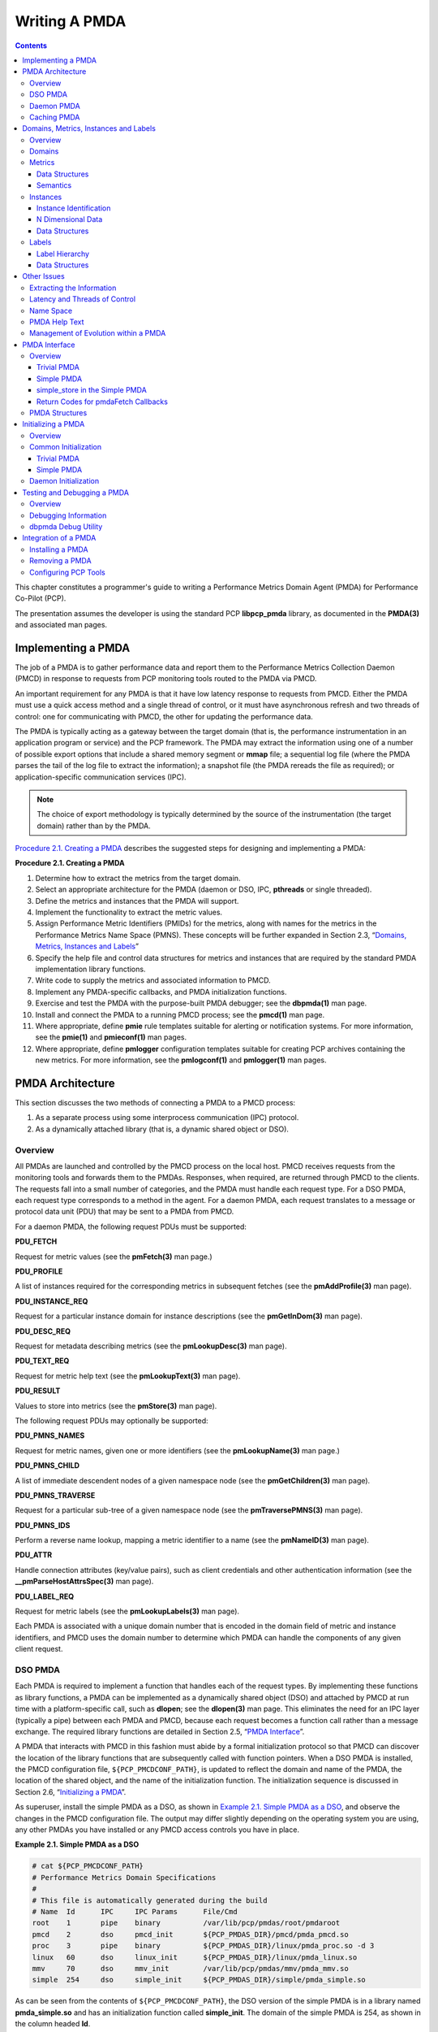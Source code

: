 .. _WritingPMDA:

Writing A PMDA
################

.. contents::

This chapter constitutes a programmer's guide to writing a Performance Metrics Domain Agent (PMDA) for Performance Co-Pilot (PCP).

The presentation assumes the developer is using the standard PCP **libpcp_pmda** library, as documented in the **PMDA(3)** and associated man pages.

Implementing a PMDA
*********************
The job of a PMDA is to gather performance data and report them to the Performance Metrics Collection Daemon (PMCD) in response to requests from PCP monitoring 
tools routed to the PMDA via PMCD.

An important requirement for any PMDA is that it have low latency response to requests from PMCD. Either the PMDA must use a quick access method and a single 
thread of control, or it must have asynchronous refresh and two threads of control: one for communicating with PMCD, the other for updating the performance data.

The PMDA is typically acting as a gateway between the target domain (that is, the performance instrumentation in an application program or service) and the PCP 
framework. The PMDA may extract the information using one of a number of possible export options that include a shared memory segment or **mmap** file; a sequential 
log file (where the PMDA parses the tail of the log file to extract the information); a snapshot file (the PMDA rereads the file as required); or application-specific 
communication services (IPC).

.. note:: The choice of export methodology is typically determined by the source of the instrumentation (the target domain) rather than by the PMDA.

`Procedure 2.1. Creating a PMDA`_ describes the suggested steps for designing and implementing a PMDA:

.. _Procedure 2.1. Creating a PMDA:

**Procedure 2.1. Creating a PMDA**

1. Determine how to extract the metrics from the target domain.

2. Select an appropriate architecture for the PMDA (daemon or DSO, IPC, **pthreads** or single threaded).

3. Define the metrics and instances that the PMDA will support.

4. Implement the functionality to extract the metric values.

5. Assign Performance Metric Identifiers (PMIDs) for the metrics, along with names for the metrics in the Performance Metrics Name Space (PMNS). These concepts 
   will be further expanded in Section 2.3, “`Domains, Metrics, Instances and Labels`_”

6. Specify the help file and control data structures for metrics and instances that are required by the standard PMDA implementation library functions.

7. Write code to supply the metrics and associated information to PMCD.

8. Implement any PMDA-specific callbacks, and PMDA initialization functions.

9. Exercise and test the PMDA with the purpose-built PMDA debugger; see the **dbpmda(1)** man page.

10. Install and connect the PMDA to a running PMCD process; see the **pmcd(1)** man page.

11. Where appropriate, define **pmie** rule templates suitable for alerting or notification systems. For more information, see the **pmie(1)** and **pmieconf(1)** man pages.

12. Where appropriate, define **pmlogger** configuration templates suitable for creating PCP archives containing the new metrics. For more information, see the 
    **pmlogconf(1)** and **pmlogger(1)** man pages.

⁠PMDA Architecture
******************

This section discusses the two methods of connecting a PMDA to a PMCD process:

1. As a separate process using some interprocess communication (IPC) protocol.

2. As a dynamically attached library (that is, a dynamic shared object or DSO).

Overview
==========

All PMDAs are launched and controlled by the PMCD process on the local host. PMCD receives requests from the monitoring tools and forwards them to the PMDAs. 
Responses, when required, are returned through PMCD to the clients. The requests fall into a small number of categories, and the PMDA must handle each request type. 
For a DSO PMDA, each request type corresponds to a method in the agent. For a daemon PMDA, each request translates to a message or protocol data unit (PDU) that 
may be sent to a PMDA from PMCD.

For a daemon PMDA, the following request PDUs must be supported:

**PDU_FETCH**

Request for metric values (see the **pmFetch(3)** man page.)

**PDU_PROFILE**

A list of instances required for the corresponding metrics in subsequent fetches (see the **pmAddProfile(3)** man page).

**PDU_INSTANCE_REQ**

Request for a particular instance domain for instance descriptions (see the **pmGetInDom(3)** man page).

**PDU_DESC_REQ**

Request for metadata describing metrics (see the **pmLookupDesc(3)** man page).

**PDU_TEXT_REQ**

Request for metric help text (see the **pmLookupText(3)** man page).

**PDU_RESULT**

Values to store into metrics (see the **pmStore(3)** man page).

The following request PDUs may optionally be supported:

**PDU_PMNS_NAMES**

Request for metric names, given one or more identifiers (see the **pmLookupName(3)** man page.)

**PDU_PMNS_CHILD**

A list of immediate descendent nodes of a given namespace node (see the **pmGetChildren(3)** man page).

**PDU_PMNS_TRAVERSE**

Request for a particular sub-tree of a given namespace node (see the **pmTraversePMNS(3)** man page).

**PDU_PMNS_IDS**

Perform a reverse name lookup, mapping a metric identifier to a name (see the **pmNameID(3)** man page).

**PDU_ATTR**

Handle connection attributes (key/value pairs), such as client credentials and other authentication information (see the **__pmParseHostAttrsSpec(3)** man page).

**PDU_LABEL_REQ**

Request for metric labels (see the **pmLookupLabels(3)** man page).

Each PMDA is associated with a unique domain number that is encoded in the domain field of metric and instance identifiers, and PMCD uses the domain number to 
determine which PMDA can handle the components of any given client request.

DSO PMDA
==========

Each PMDA is required to implement a function that handles each of the request types. By implementing these functions as library functions, a PMDA can be 
implemented as a dynamically shared object (DSO) and attached by PMCD at run time with a platform-specific call, such as **dlopen**; see the **dlopen(3)** 
man page. This eliminates the need for an IPC layer (typically a pipe) between each PMDA and PMCD, because each request becomes a function call rather than 
a message exchange. The required library functions are detailed in Section 2.5, “`PMDA Interface`_”.

A PMDA that interacts with PMCD in this fashion must abide by a formal initialization protocol so that PMCD can discover the location of the library functions 
that are subsequently called with function pointers. When a DSO PMDA is installed, the PMCD configuration file, ``${PCP_PMCDCONF_PATH}``, is updated to reflect the 
domain and name of the PMDA, the location of the shared object, and the name of the initialization function. The initialization sequence is discussed in 
Section 2.6, “`Initializing a PMDA`_”.

As superuser, install the simple PMDA as a DSO, as shown in `Example 2.1. Simple PMDA as a DSO`_, and observe the changes in the PMCD configuration file. The 
output may differ slightly depending on the operating system you are using, any other PMDAs you have installed or any PMCD access controls you have in place.

.. _Example 2.1. Simple PMDA as a DSO:

**Example 2.1. Simple PMDA as a DSO**

.. sourcecode:: none

 # cat ${PCP_PMCDCONF_PATH}
 # Performance Metrics Domain Specifications
 # 
 # This file is automatically generated during the build
 # Name  Id      IPC     IPC Params      File/Cmd
 root    1       pipe    binary          /var/lib/pcp/pmdas/root/pmdaroot
 pmcd    2       dso     pmcd_init       ${PCP_PMDAS_DIR}/pmcd/pmda_pmcd.so
 proc    3       pipe    binary          ${PCP_PMDAS_DIR}/linux/pmda_proc.so -d 3
 linux   60      dso     linux_init      ${PCP_PMDAS_DIR}/linux/pmda_linux.so
 mmv     70      dso     mmv_init        /var/lib/pcp/pmdas/mmv/pmda_mmv.so
 simple  254     dso     simple_init     ${PCP_PMDAS_DIR}/simple/pmda_simple.so
 
As can be seen from the contents of ``${PCP_PMCDCONF_PATH}``, the DSO version of the simple PMDA is in a library named **pmda_simple.so** and has an initialization 
function called **simple_init**. The domain of the simple PMDA is 254, as shown in the column headed **Id**.

.. note:: 
   For some platforms the DSO file name will not be **pmda_simple.so**. On macOS it is **pmda_simple.dylib** and on Windows it is **pmda_simple.dll**.
   
Daemon PMDA
============

A DSO PMDA provides the most efficient communication between the PMDA and PMCD. This approach has some disadvantages resulting from the DSO PMDA being the same 
process as PMCD:

* An error or bug that causes a DSO PMDA to exit also causes PMCD to exit, which affects all connected client tools.

* There is only one thread of control in PMCD; as a result, a computationally expensive PMDA, or worse, a PMDA that blocks for I/O, adversely affects the performance of PMCD.

* PMCD runs as the "pcp" user; so all DSO PMDAs must also run as this user.

* A memory leak in a DSO PMDA also causes a memory leak for PMCD.

Consequently, many PMDAs are implemented as a daemon process.

The **libpcp_pmda** library is designed to allow simple implementation of a PMDA that runs as a separate process. The library functions provide a message passing 
layer acting as a generic wrapper that accepts PDUs, makes library calls using the standard DSO PMDA interface, and sends PDUs. Therefore, you can implement a PMDA 
as a DSO and then install it as either a daemon or a DSO, depending on the presence or absence of the generic wrapper.

The PMCD process launches a daemon PMDA with **fork** and **execv** (or **CreateProcess** on Windows). You can easily connect a pipe to the PMDA using standard 
input and output. The PMCD process may also connect to a daemon PMDA using IPv4 or IPv6 TCP/IP, or UNIX domain sockets if the platform supports that; see the 
**tcp(7), ip(7), ipv6(7)** or **unix(7)** man pages.

As superuser, install the simple PMDA as a daemon process as shown in `Example 2.2. Simple PMDA as a Daemon`_. Again, the output may differ due to operating 
system differences, other PMDAs already installed, or access control sections in the PMCD configuration file.

.. _Example 2.2. Simple PMDA as a Daemon:

**Example 2.2. Simple PMDA as a Daemon**

The specification for the simple PMDA now states the connection type of **pipe** to PMCD and the executable image for the PMDA is ``${PCP_PMDAS_DIR}/simple/pmdasimple``, 
using domain number 253.

.. sourcecode:: none

 # cd ${PCP_PMDAS_DIR}/simple
 # ./Install
 ... 
 Install simple as a daemon or dso agent? [daemon] daemon 
 PMCD should communicate with the daemon via pipe or socket? [pipe] pipe
 ...
 # cat ${PCP_PMCDCONF_PATH}
 # Performance Metrics Domain Specifications
 # 
 # This file is automatically generated during the build
 # Name  Id      IPC     IPC Params      File/Cmd
 root    1       pipe    binary          /var/lib/pcp/pmdas/root/pmdaroot
 pmcd    2       dso     pmcd_init       ${PCP_PMDAS_DIR}/pmcd/pmda_pmcd.so
 proc    3       pipe    binary          ${PCP_PMDAS_DIR}/linux/pmda_proc.so -d 3
 linux   60      dso     linux_init      ${PCP_PMDAS_DIR}/linux/pmda_linux.so
 mmv     70      dso     mmv_init        /var/lib/pcp/pmdas/mmv/pmda_mmv.so
 simple  253     pipe    binary          ${PCP_PMDAS_DIR}/simple/pmdasimple -d 253

Caching PMDA
=============

When either the cost or latency associated with collecting performance metrics is high, the PMDA implementer may choose to trade off the currency of the 
performance data to reduce the PMDA resource demands or the fetch latency time.

One scheme for doing this is called a caching PMDA, which periodically instantiates values for the performance metrics and responds to each request from PMCD 
with the most recently instantiated (or cached) values, as opposed to instantiating current values on demand when the PMCD asks for them.

The Cisco PMDA is an example of a caching PMDA. For additional information, see the contents of the ``${PCP_PMDAS_DIR}/cisco`` directory and the **pmdacisco(1)** 
man page.

Domains, Metrics, Instances and Labels
****************************************

This section defines metrics and instances, discusses how they should be designed for a particular target domain, and shows how to implement support for them.

The examples in this section are drawn from the trivial and simple PMDAs. Refer to the ``${PCP_PMDAS_DIR}/trivial`` and ``${PCP_PMDAS_DIR}/simple`` directories, 
respectively, where both binaries and source code are available.

Overview
==========

*Domains* are autonomous performance areas, such as the operating system or a layered service or a particular application. *Metrics* are raw performance data for 
a domain, and typically quantify activity levels, resource utilization or quality of service. *Instances* are sets of related metrics, as for multiple processors, 
or multiple service classes, or multiple transaction types.

PCP employs the following simple and uniform data model to accommodate the demands of performance metrics drawn from multiple domains:

* Each metric has an identifier that is unique across all metrics for all PMDAs on a particular host.

* Externally, metrics are assigned names for user convenience--typically there is a 1:1 relationship between a metric name and a metric identifier.

* The PMDA implementation determines if a particular metric has a singular value or a set of (zero or more) values. For instance, the metric **hinv.ndisk** 
  counts the number of disks and has only one value on a host, whereas the metric **disk.dev.total** counts disk I/O operations and has one value for each disk 
  on the host.

* If a metric has a set of values, then members of the set are differentiated by instances. The set of instances associated with a metric is an *instance domain*. 
  For example, the set of metrics **disk.dev.total** is defined over an instance domain that has one member per disk spindle.

The selection of metrics and instances is an important design decision for a PMDA implementer. The metrics and instances for a target domain should have the following qualities:

* Obvious to a user

* Consistent across the domain

* Accurately representative of the operational and functional aspects of the domain

For each metric, you should also consider these questions:

* How useful is this value?

* What units give a good sense of scale?

* What name gives a good description of the metric's meaning?

* Can this metric be combined with another to convey the same useful information?

As with all programming tasks, expect to refine the choice of metrics and instances several times during the development of the PMDA.

Domains
========

Each PMDA must be uniquely identified by PMCD so that requests from clients can be efficiently routed to the appropriate PMDA. The unique identifier, the PMDA's 
domain, is encoded within the metrics and instance domain identifiers so that they are associated with the correct PMDA, and so that they are unique, regardless 
of the number of PMDAs that are connected to the PMCD process.

The default domain number for each PMDA is defined in ``${PCP_VAR_DIR}/pmns/stdpmid``. This file is a simple table of PMDA names and their corresponding domain 
number. However, a PMDA does not have to use this domain number--the file is only a guide to help avoid domain number clashes when PMDAs are installed and 
activated.

The domain number a PMDA uses is passed to the PMDA by PMCD when the PMDA is launched. Therefore, any data structures that require the PMDA's domain number must 
be set up when the PMDA is initialized, rather than declared statically. The protocol for PMDA initialization provides a standard way for a PMDA to implement 
this run-time initialization.

.. note::
   Although uniqueness of the domain number in the ``${PCP_PMCDCONF_PATH}`` control file used by PMCD is all that is required for successful starting of PMCD and 
   the associated PMDAs, the developer of a new PMDA is encouraged to add the default domain number for each new PMDA to the ``${PCP_VAR_DIR}/pmns/stdpmid.local`` 
   file and then to run the **Make.stdpmid** script in ``${PCP_VAR_DIR}/pmns`` to recreate ``${PCP_VAR_DIR}/pmns/stdpmid``; this file acts as a repository for 
   documenting the known default domain numbers.
   
Metrics
========

A PMDA provides support for a collection of metrics. In addition to the obvious performance metrics, and the measures of time, activity and resource utilization, 
the metrics should also describe how the target domain has been configured, as this can greatly affect the correct interpretation of the observed performance. For 
example, metrics that describe network transfer rates should also describe the number and type of network interfaces connected to the host (**hinv.ninterface**, 
**network.interface.speed, network.interface.duplex**, and so on)

In addition, the metrics should describe how the PMDA has been configured. For example, if the PMDA was periodically probing a system to measure quality of 
service, there should be metrics for the delay between probes, the number of probes attempted, plus probe success and failure counters. It may also be appropriate 
to allow values to be stored (see the **pmstore(1)** man page) into the delay metric, so that the delay used by the PMDA can be altered dynamically.

Data Structures
----------------

Each metric must be described in a **pmDesc** structure; see the **pmLookupDesc(3)** man page:

.. sourcecode:: none

 typedef struct { 
     pmID        pmid;           /* unique identifier */ 
     int         type;           /* base data type */ 
     pmInDom     indom;          /* instance domain */ 
     int         sem;            /* semantics of value */ 
     pmUnits     units;          /* dimension and units */ 
 } pmDesc;

This structure contains the following fields:

**pmid**

A unique identifier, Performance Metric Identifier (PMID), that differentiates this metric from other metrics across the union of all PMDAs

**type**

A data type indicator showing whether the format is an integer (32 or 64 bit, signed or unsigned); float; double; string; or arbitrary aggregate of binary data

**indom**

An instance domain identifier that links this metric to an instance domain

**sem**

An encoding of the value's semantics (counter, instantaneous, or discrete)

**units**

A description of the value's units based on dimension and scale in the three orthogonal dimensions of space, time, and count (or events)

.. note::
   This information can be observed for metrics from any active PMDA using **pminfo** command line options, for example:

   .. sourcecode:: none

     $ pminfo -d -m network.interface.out.drops

     network.interface.out.drops PMID: 60.3.11
         Data Type: 64-bit unsigned int  InDom: 60.3 0xf000003
         Semantics: counter  Units: count
         
Symbolic constants of the form **PM_TYPE\*, PM_SEM_\*, PM_SPACE_\*, PM_TIME_\***, and **PM_COUNT_\*** are defined in the **<pcp/pmapi.h>** header file. 
You may use them to initialize the elements of a **pmDesc** structure. The **pmID** type is an unsigned integer that can be safely cast to a **__pmID_int** 
structure, which contains fields defining the metric's (PMDA's) domain, cluster, and item number as shown in `Example 2.3. __pmID_int Structure`_:

.. _Example 2.3. __pmID_int Structure:

**Example 2.3. __pmID_int Structure**

.. sourcecode:: none

 typedef struct { 
         int             flag:1;
         unsigned int    domain:9;
         unsigned int    cluster:12;
         unsigned int    item:10;
 } __pmID_int;
 
For additional information, see the **<pcp/libpcp.h>** file.

The **flag** field should be ignored. The **domain** number should be set at run time when the PMDA is initialized. The **PMDA_PMID** macro defined in 
**<pcp/pmapi.h>** can be used to set the **cluster** and **item** fields at compile time, as these should always be known and fixed for a particular metric.

.. note::
   The three components of the PMID should correspond exactly to the three-part definition of the PMID for the corresponding metric in the PMNS described in Section 2.4.3, “`Name Space`_”.

A table of **pmdaMetric** structures should be defined within the PMDA, with one structure per metric as shown in `Example 2.4. pmdaMetric Structure`_.

.. _Example 2.4. pmdaMetric Structure:

**Example 2.4. pmdaMetric Structure**

.. sourcecode:: none

 typedef struct { 
     void        *m_user;        /* for users external use */ 
     pmDesc      m_desc;         /* metric description */ 
 } pmdaMetric;
 
This structure contains a **pmDesc** structure and a handle that allows PMDA-specific structures to be associated with each metric. For example, **m_user** 
could be a pointer to a global variable containing the metric value, or a pointer to a function that may be called to instantiate the metric's value.

The trivial PMDA, shown in `Example 2.5. Trivial PMDA`_, has only a singular metric (that is, no instance domain):

.. _Example 2.5. Trivial PMDA:

**Example 2.5. Trivial PMDA**

.. sourcecode:: none

 static pmdaMetric metrictab[] = {
 /* time */
  { NULL,
    { PMDA_PMID(0, 1), PM_TYPE_U32, PM_INDOM_NULL, PM_SEM_INSTANT,
      PMDA_PMUNITS(0, 1, 0, 0, PM_TIME_SEC, 0) }, },
 };
 
This single metric (**trivial.time**) has the following:

* A PMID with a cluster of 0 and an item of 1. Note that this is not yet a complete PMID, the domain number which identifies the PMDA will be combined with it at runtime.

* An unsigned 32-bit integer (**PM_TYPE_U32**)

* A singular value and hence no instance domain (**PM_INDOM_NULL**)

* An instantaneous semantic value (**PM_SEM_INSTANT**)

* Dimension “time” and the units “seconds”

Semantics
-----------

The metric's semantics describe how PCP tools should interpret the metric's value. The following are the possible semantic types:

* Counter (**PM_SEM_COUNTER**)

* Instantaneous value (**PM_SEM_INSTANT**)

* Discrete value (**PM_SEM_DISCRETE**)

A counter should be a value that monotonically increases (or monotonically decreases, which is less likely) with respect to time, so that the rate of change 
should be used in preference to the actual value. Rate conversion is not appropriate for metrics with instantaneous values, as the value is a snapshot and there 
is no basis for assuming any values that might have been observed between snapshots. Discrete is similar to instantaneous; however, once observed it is presumed 
the value will persist for an extended period (for example, system configuration, static tuning parameters and most metrics with non-numeric values).

For a given time interval covering six consecutive timestamps, each spanning two units of time, the metric values in `Example 2.6. Effect of Semantics on a Metric`_ 
are exported from a PMDA (“N/A” implies no value is available):

.. _Example 2.6. Effect of Semantics on a Metric:

**Example 2.6. Effect of Semantics on a Metric**

.. sourcecode:: none

 Timestamps:         1   3   5   7   9  11 
 Value:             10  30  60  80  90 N/A
 
The default display of the values would be as follows:

.. sourcecode:: none

 Timestamps:         1   3   5   7   9  11 
 Semantics: 
 Counter           N/A  10  15  10   5 N/A 
 Instantaneous      10  30  60  80  90 N/A 
 Discrete           10  30  60  80  90  90
 
Note that these interpretations of metric semantics are performed by the monitor tool, automatically, before displaying a value and they are not transformations 
that the PMDA performs.

Instances
==========

Singular metrics have only one value and no associated instance domain. Some metrics contain a set of values that share a common set of semantics for a specific 
instance, such as one value per processor, or one value per disk spindle, and so on.

.. note::
   The PMDA implementation is solely responsible for choosing the instance identifiers that differentiate instances within the instance domain. The PMDA is also 
   responsible for ensuring the uniqueness of instance identifiers in any instance domain, as described in Section 2.3.4.1, “`Instance Identification`_”.
   
Instance Identification
------------------------

Consistent interpretation of instances and instance domains require a few simple rules to be followed by PMDA authors. The PMDA library provides a series of 
**pmdaCache** routines to assist.

* Each internal instance identifier (numeric) must be a unique 31-bit number.

* The external instance name (string) must be unique.

* When the instance name contains a space, the name to the left of the first space (the short name) must also be unique.

* Where an external instance name corresponds to some object or entity, there is an expectation that the association between the name and the object is fixed.

* It is preferable, although not mandatory, for the association between and external instance name (string) and internal instance identifier (numeric) to be persistent.

N Dimensional Data
--------------------

Where the performance data can be represented as scalar values (singular metrics) or one-dimensional arrays or lists (metrics with an instance domain), the PCP 
framework is more than adequate. In the case of metrics with an instance domain, each array or list element is associated with an instance from the instance 
domain.

To represent two or more dimensional arrays, the coordinates must be one of the following:

* Mapped onto one dimensional coordinates.
* Enumerated into the Performance Metrics Name Space (PMNS).

For example, this 2 x 3 array of values called M can be represented as instances 1,..., 6 for a metric M:

.. sourcecode:: none

  M[1]   M[2]   M[3] 
  M[4]   M[5]   M[6]

Or they can be represented as instances 1, 2, 3 for metric M1 and instances 1, 2, 3 for metric M2:

.. sourcecode:: none

  M1[1]  M1[2]  M1[3] 
  M2[1]  M2[2]  M2[3]

The PMDA implementer must decide and consistently export this encoding from the N-dimensional instrumentation to the 1-dimensional data model of the PCP. The use 
of metric label metadata - arbitrary key/value pairs - allows the implementer to capture the higher dimensions of the performance data.

In certain special cases (for example, such as for a histogram), it may be appropriate to export an array of values as raw binary data (the type encoding in the 
descriptor is **PM_TYPE_AGGREGATE**). However, this requires the development of special PMAPI client tools, because the standard PCP tools have no knowledge of 
the structure and interpretation of the binary data. The usual issues of platform-dependence must also be kept in mind for this case - endianness, word-size, 
alignment and so on - the (possibly remote) special PMAPI client tools may need this information in order to decode the data successfully.

Data Structures
-----------------

If the PMDA is required to support instance domains, then for each instance domain the unique internal instance identifier and external instance identifier should 
be defined using a **pmdaInstid** structure as shown in `Example 2.7. pmdaInstid Structure`_:

.. _Example 2.7.  pmdaInstid Structure:

**Example 2.7.  pmdaInstid Structure**

.. sourcecode:: none

 typedef struct { 
     int         i_inst;         /* internal instance identifier */ 
     char        *i_name;        /* external instance identifier */ 
 } pmdaInstid;

The **i_inst** instance identifier must be a unique integer within a particular instance domain.

The complete instance domain description is specified in a **pmdaIndom** structure as shown in `Example 2.8. pmdaIndom Structure`_:

.. _Example 2.8.  pmdaIndom Structure:

**Example 2.8.  pmdaIndom Structure**

.. sourcecode:: none

 typedef struct { 
     pmInDom     it_indom;       /* indom, filled in */ 
     int         it_numinst;     /* number of instances */ 
     pmdaInstid  *it_set;        /* instance identifiers */ 
 } pmdaIndom;
 
The **it_indom** element contains a **pmInDom** that must be unique across every PMDA. The other fields of the **pmdaIndom** structure are the number of instances 
in the instance domain and a pointer to an array of instance descriptions.

`Example 2.9. __pmInDom_int Structure`_ shows that the **pmInDom** can be safely cast to **__pmInDom_int**, which specifies the PMDA's domain and the instance 
number within the PMDA:

.. _Example 2.9. __pmInDom_int Structure:

**Example 2.9. __pmInDom_int Structure**

.. sourcecode:: none

 typedef struct { 
         int             flag:1;
         unsigned int    domain:9;   /* the administrative PMD */ 
         unsigned int    serial:22;  /* unique within PMD */         
 } __pmInDom_int;
 
As with metrics, the PMDA domain number is not necessarily known until run time; so the **domain** field must be set up when the PMDA is initialized.

For information about how an instance domain may also be associated with more than one metric, see the **pmdaInit(3)** man page.

The simple PMDA, shown in `Example 2.10. Simple PMDA`_, has five metrics and two instance domains of three instances.

.. _Example 2.10. Simple PMDA:

**Example 2.10. Simple PMDA**

.. sourcecode:: none

 /* 
  * list of instances 
  */ 
 static pmdaInstid color[] = {
     { 0, “red” }, { 1, “green” }, { 2, “blue” }
 };
 static pmdaInstid       *timenow = NULL;
 static unsigned int     timesize = 0;
 /*
  * list of instance domains
  */
 static pmdaIndom indomtab[] = {
 #define COLOR_INDOM     0
     { COLOR_INDOM, 3, color },
 #define NOW_INDOM       1
    { NOW_INDOM, 0, NULL },
 };
 /*
  * all metrics supported in this PMDA - one table entry for each
  */
 static pmdaMetric metrictab[] = {
 /* numfetch */
     { NULL,
       { PMDA_PMID(0, 0), PM_TYPE_U32, PM_INDOM_NULL, PM_SEM_INSTANT,
        PMDA_PMUNITS(0, 0, 0, 0, 0, 0) }, },
 /* color */
     { NULL,
       { PMDA_PMID(0, 1), PM_TYPE_32, COLOR_INDOM, PM_SEM_INSTANT,
         PMDA_PMUNITS(0, 0, 0, 0, 0, 0) }, },
 /* time.user */
     { NULL,
       { PMDA_PMID(1, 2), PM_TYPE_DOUBLE, PM_INDOM_NULL, PM_SEM_COUNTER,
         PMDA_PMUNITS(0, 1, 0, 0, PM_TIME_SEC, 0) }, },
 /* time.sys */
     { NULL,
       { PMDA_PMID(1,3), PM_TYPE_DOUBLE, PM_INDOM_NULL, PM_SEM_COUNTER,
         PMDA_PMUNITS(0, 1, 0, 0, PM_TIME_SEC, 0) }, },
 /* now */
     { NULL,
       { PMDA_PMID(2,4), PM_TYPE_U32, NOW_INDOM, PM_SEM_INSTANT,
         PMDA_PMUNITS(0, 0, 0, 0, 0, 0) }, },
 };

The metric **simple.color** is associated, via **COLOR_INDOM**, with the first instance domain listed in **indomtab**. PMDA initialization assigns the correct 
domain portion of the instance domain identifier in **indomtab[0].it_indom** and **metrictab[1].m_desc.indom**. This instance domain has three instances: red, green, 
and blue.

The metric **simple.now** is associated, via **NOW_INDOM**, with the second instance domain listed in **indomtab**. PMDA initialization assigns the correct domain 
portion of the instance domain identifier in **indomtab[1].it_indom** and **metrictab[4].m_desc.indom**. This instance domain is dynamic and initially has no 
instances.

All other metrics are singular, as specified by **PM_INDOM_NULL**.

In some cases an instance domain may vary dynamically after PMDA initialization (for example, **simple.now**), and this requires some refinement of the default 
functions and data structures of the **libpcp_pmda** library. Briefly, this involves providing new functions that act as wrappers for **pmdaInstance** and **pmdaFetch** 
while understanding the dynamics of the instance domain, and then overriding the instance and fetch methods in the **pmdaInterface** structure during PMDA 
initialization.

For the simple PMDA, the wrapper functions are **simple_fetch** and **simple_instance**, and defaults are over-ridden by the following assignments in the 
**simple_init** function:

.. sourcecode:: none

 dp->version.any.fetch = simple_fetch;
 dp->version.any.instance = simple_instance;
 
Labels
=======

Metrics and instances can be further described through the use of metadata labels, which are arbitrary name:value pairs associated with individual metrics and 
instances. There are several applications of this concept, but one of the most important is the ability to differentiate the components of a multi-dimensional 
instance name, such as the case of the **mem.zoneinfo.numa_hit** metric which has one value per memory zone, per NUMA node.

Consider `Example 2.11. Multi-dimensional Instance Domain Labels`_:

.. _Example 2.11. Multi-dimensional Instance Domain Labels:

**Example 2.11. Multi-dimensional Instance Domain Labels**

.. sourcecode:: none
 
  $ pminfo -l mem.zoneinfo.numa_hit
 
  mem.zoneinfo.numa_hit
     inst [0 or "DMA::node0"] labels {"device_type":["numa_node","memory"],"indom_name":"per zone per numa_node","numa_node":0,"zone":"DMA"}
     inst [1 or "Normal::node0"] labels {"device_type":["numa_node","memory"],"indom_name":"per zone per numa_node","numa_node":0,"zone":"Normal"}
     inst [2 or "DMA::node1"] labels {"device_type":["numa_node","memory"],"indom_name":"per zone per numa_node","numa_node":1,"zone":"DMA"}
     inst [3 or "Normal::node1"] labels {"device_type":["numa_node","memory"],"indom_name":"per zone per numa_node","numa_node":1,"zone":"Normal"}

.. note::
   The metric labels used here individually describe the memory zone and NUMA node associated with each instance.

The PMDA implementation is only partially responsible for choosing the label identifiers that differentiate components of metrics and instances within an instance 
domain. Label sets for a singleton metric or individual instance of a set-valued metric are formed from a label hierarchy, which includes global labels applied to 
all metrics and instances from one PMAPI context.

Labels are stored and communicated within PCP using JSONB format. This format is a restricted form of JSON suitable for indexing and other operations. In JSONB 
form, insignificant whitespace is discarded, and the order of label names is not preserved. Within the PMCS a lexicographically sorted key space is always 
maintained, however. Duplicate label names are not permitted. The label with highest precedence is the only one presented. If duplicate names are presented at 
the same hierarchy level, only one will be preserved (exactly which one wins is arbitrary, so do not rely on this).

Label Hierarchy
----------------

The set of labels associated with any singleton metric or instance is formed by merging the sets of labels at each level of a hierarchy. The lower levels of the 
hierarchy have highest precedence when merging overlapping (duplicate) label names:

* Global context labels (as reported by the **pmcd.labels** metric) are the lowest precedence. The PMDA implementor has no influence over labels at this level of 
  the hierarchy, and these labels are typically supplied by **pmcd** from **/etc/pcp/labels** files.

* Domain labels, for all metrics and instances of a PMDA, are the next highest precedence.

* Instance Domain labels, associated with an InDom, are the next highest precedence.

* Metric cluster labels, associated with a PMID cluster, are the next highest precedence.

* Metric item labels, associated with an individual PMID, are the next highest precedence.

* Instance labels, associated with a metric instance identifier, have the highest precedence.

Data Structures
-----------------

In any PMDA that supports labels at any level of the hierarchy, each individual label (one name:value pair) requires a **pmLabel** structure as shown in `Example 2.12. pmLabel Structure`_:

.. _Example 2.12. pmLabel Structure:

**Example 2.12. pmLabel Structure**

.. sourcecode:: none

 typedef struct { 
     uint     name : 16;      /* label name offset in JSONB string */
     uint     namelen : 8;    /* length of name excluding the null */
     uint     flags : 8;      /* information about this label */
     uint     value : 16;     /* offset of the label value */
     uint     valuelen : 16;  /* length of value in bytes */
 } pmLabel;

The **flags** field is a bitfield identifying the hierarchy level and whether this name:value pair is intrinsic (optional) or extrinsic (part of the mandatory, 
identifying metadata for the metric or instance). All other fields are offsets and lengths in the JSONB string from an associated **pmLabelSet** structure.

Zero or more labels are specified via a label set, in a **pmLabelSet** structure as shown in `Example 2.13. pmLabelSet Structure`_:

.. _Example 2.13. pmLabelSet Structure:

**Example 2.13. pmLabelSet Structure**

.. sourcecode:: none

 typedef struct { 
     uint     inst;          /* PM_IN_NULL or the instance ID */ 
     int      nlabels;       /* count of labels or error code */
     char     *json;         /* JSONB formatted labels string */
     uint     jsonlen : 16;  /* JSON string length byte count */
     uint     padding : 16;  /* zero, reserved for future use */
     pmLabel  *labels;       /* indexing into the JSON string */
 } pmLabelSet;
 
This provides information about the set of labels associated with an entity (context, domain, indom, metric cluster, item or instance). The entity will be from 
any one level of the label hierarchy. If at the lowest hierarchy level (which happens to be highest precedence - instances) then the **inst** field will contain 
an actual instance identifier instead of PM_IN_NULL.

For information about how a label can be associated with each level of the hierarchy, see the **pmdaLabel(3)** man page.

The simple PMDA, shown in `Example 2.14. Simple PMDA`_, associates labels at the domain, indom and instance levels of the hierarchy.

.. _Example 2.14. Simple PMDA:

**Example 2.14. Simple PMDA**

.. sourcecode:: none

 static int
 simple_label(int ident, int type, pmLabelSet **lpp, pmdaExt *pmda)
 {
     int         serial;
 
     switch (type) {
     case PM_LABEL_DOMAIN:
         pmdaAddLabels(lpp, "{"role":"testing"}");
         break;
     case PM_LABEL_INDOM:
         serial = pmInDom_serial((pmInDom)ident);
         if (serial == COLOR_INDOM) {
             pmdaAddLabels(lpp, "{"indom_name":"color"}");
             pmdaAddLabels(lpp, "{"model":"RGB"}");
         }
         if (serial == NOW_INDOM) {
             pmdaAddLabels(lpp, "{"indom_name":"time"}");
             pmdaAddLabels(lpp, "{"unitsystem":"SI"}");
         }
         break;
     case PM_LABEL_CLUSTER:
     case PM_LABEL_ITEM:
         /* no labels to add for these types, fall through */
     default:
         break;
     }
     return pmdaLabel(ident, type, lpp, pmda);
 }
 
 static int
 simple_labelCallBack(pmInDom indom, unsigned int inst, pmLabelSet **lp)
 {
     struct timeslice *tsp;
 
     if (pmInDom_serial(indom) != NOW_INDOM)
         return 0;
     if (pmdaCacheLookup(indom, inst, NULL, (void *)&tsp) != PMDA_CACHE_ACTIVE)
         return 0;
     /* SI units label, value: sec (seconds), min (minutes), hour (hours) */
     return pmdaAddLabels(lp, "{"units":"%s"}", tsp-<tm_name);
 }
 
The **simple_labelCallBack** function is called indirectly via **pmdaLabel** for each instance of the **NOW_INDOM**. PMDA initialization ensures these functions 
are registered with the global PMDA interface structure for use when handling label requests, by the following assignments in the **simple_init** function:

.. sourcecode:: none

 dp->version.seven.label = simple_label;
 pmdaSetLabelCallBack(dp, simple_labelCallBack);
 
Other Issues
*************

Other issues include extracting the information, latency and threads of control, Name Space, PMDA help text, and management of evolution within a PMDA.

Extracting the Information
============================

A suggested approach to writing a PMDA is to write a standalone program to extract the values from the target domain and then incorporate this program into the 
PMDA framework. This approach avoids concurrent debugging of two distinct problems:

1. Extraction of the data

2. Communication with PMCD

These are some possible ways of exporting the data from the target domain:

* Accumulate the performance data in a public shared memory segment.

* Write the performance data to the end of a log file.

* Periodically rewrite a file with the most recent values for the performance data.

* Implement a protocol that allows a third party to connect to the target application, send a request, and receive new performance data.

* If the data is in the operating system kernel, provide a kernel interface (preferred) to export the performance data.

Most of these approaches require some further data processing by the PMDA.

Latency and Threads of Control
===============================

The PCP protocols expect PMDAs to return the current values for performance metrics when requested, and with short delay (low latency). For some target domains, 
access to the underlying instrumentation may be costly or involve unpredictable delays (for example, if the real performance data is stored on some remote host or 
network device). In these cases, it may be necessary to separate probing for new performance data from servicing PMCD requests.

An architecture that has been used successfully for several PMDAs is to create one or more child processes to obtain information while the main process 
communicates with PMCD.

At the simplest deployment of this arrangement, the two processes may execute without synchronization. Threads have also been used as a more portable multithreading 
mechanism; see the **pthreads(7)** man page.

By contrast, a complex deployment would be one in which the refreshing of the metric values must be atomic, and this may require double buffering of the data 
structures. It also requires coordination between parent and child processes.

.. warning::
   Since certain data structures used by the PMDA library are not thread-aware, only one PMDA thread of control should call PMDA library functions - this would 
   typically be the thread servicing requests from PMCD.

One caveat about this style of caching PMDA--in this (special) case it is better if the PMDA converts counts to rates based upon consecutive periodic sampling 
from the underlying instrumentation. By exporting precomputed rate metrics with instantaneous semantics, the PMDA prevents the PCP monitor tools from computing 
their own rates upon consecutive PMCD fetches (which are likely to return identical values from a caching PMDA). The finer points of metric semantics are 
discussed in Section 2.3.3.2, “`Semantics`_”

Name Space
===========

The PMNS file defines the name space of the PMDA. It is a simple text file that is used during installation to expand the Name Space of the PMCD process. The 
format of this file is described by the **pmns(5)** man page and its hierarchical nature, syntax, and helper tools are further described in the *Performance Co-Pilot User's and Administrator's Guide*.

Client processes will not be able to access the PMDA metrics if the PMNS file is not installed as part of the PMDA installation procedure on the collector host. 
The installed list of metric names and their corresponding PMIDs can be found in ``${PCP_VAR_DIR}/pmns/root``.

`Example 2.15. pmns File for the Simple PMDA`_ shows the simple PMDA, which has five metrics:

Three metrics immediately under the **simple** node

Two metrics under another non-terminal node called **simple.time**

.. _Example 2.15. pmns File for the Simple PMDA:

**Example 2.15. pmns File for the Simple PMDA**

.. sourcecode:: none

 simple {
     numfetch    SIMPLE:0:0
     color       SIMPLE:0:1
     time
     now         SIMPLE:2:4
 }
 simple.time {
     user        SIMPLE:1:2
     sys         SIMPLE:1:3
 }

Metrics that have different clusters do not have to be specified in different subtrees of the PMNS. `Example 2.16. Alternate pmns File for the Simple PMDA`_ 
shows an alternative PMNS for the simple PMDA:

.. _Example 2.16. Alternate pmns File for the Simple PMDA:

**Example 2.16. Alternate pmns File for the Simple PMDA**

.. sourcecode:: none

 simple { 
     numfetch    SIMPLE:0:0 
     color       SIMPLE:0:1 
     usertime    SIMPLE:1:2 
     systime     SIMPLE:1:3 
 }

In this example, the **SIMPLE** macro is replaced by the domain number listed in ``${PCP_VAR_DIR}/pmns/stdpmid`` for the corresponding PMDA during installation 
(for the simple PMDA, this would normally be the value 253).

If the PMDA implementer so chooses, all or a subset of the metric names and identifiers can be specified programatically. In this situation, a special asterisk 
syntax is used to denote those subtrees which are to be handles this way. `Example 2.17. Dynamic metrics pmns File for the Simple PMDA`_ shows this dynamic 
namespace syntax, for all metrics in the simple PMDA:

.. _Example 2.17. Dynamic metrics pmns File for the Simple PMDA:

**Example 2.17. Dynamic metrics pmns File for the Simple PMDA**

.. sourcecode:: none

 simple         SIMPLE:*:*
 
In this example, like the one before, the **SIMPLE** macro is replaced by the domain number, and all (simple.*) metric namespace operations must be handled by 
the PMDA. This is in contrast to the static metric name model earlier, where the host-wide PMNS file is updated and used by PMCD, acting on behalf of the agent.

PMDA Help Text
===============

For each metric defined within a PMDA, the PMDA developer is strongly encouraged to provide both terse and extended help text to describe the metric, and perhaps 
provide hints about the expected value ranges.

The help text is used to describe each metric in the visualization tools and **pminfo** with the **-T** option. The help text, such as the help text for the 
simple PMDA in `Example 2.18. Help Text for the Simple PMDA`_, is specified in a specially formatted file, normally called **help**. This file is converted to 
the expected run-time format using the **newhelp** command; see the **newhelp(1)** man page. Converted help text files are usually placed in the PMDA's directory 
below ``${PCP_PMDAS_DIR}`` as part of the PMDA installation procedure.

.. _Example 2.18. Help Text for the Simple PMDA:

**Example 2.18. Help Text for the Simple PMDA**

The two instance domains and five metrics have a short and a verbose description. Each entry begins with a line that starts with the character “@” and is followed 
by either the metric name (**simple.numfetch**) or a symbolic reference to the instance domain number (**SIMPLE.1**), followed by the short description. The verbose 
description is on the following lines, terminated by the next line starting with “@” or end of file:

.. sourcecode:: none

 @ SIMPLE.0 Instance domain “colour” for simple PMDA
 Universally 3 instances, “red” (0), “green” (1) and “blue” (3).
 
 @ SIMPLE.1 Dynamic instance domain “time” for simple PMDA
 An instance domain is computed on-the-fly for exporting current time
 information. Refer to the help text for simple.now for more details.
 
 @ simple.numfetch Number of pmFetch operations.
 The cumulative number of pmFetch operations directed to “simple” PMDA.
 
 This counter may be modified with pmstore(1).
 
 @ simple.color Metrics which increment with each fetch
 This metric has 3 instances, designated “red”, “green” and “blue”.
 
 The value of the metric is monotonic increasing in the range 0 to
 255, then back to 0.  The different instances have different starting
 values, namely 0 (red), 100 (green) and 200 (blue).
 
 The metric values my be altered using pmstore(1).
 
 @ simple.time.user Time agent has spent executing user code
 The time in seconds that the CPU has spent executing agent user code.
 
 @ simple.time.sys Time agent has spent executing system code
 The time in seconds that the CPU has spent executing agent system code.
 
 @ simple.now Time of day with a configurable instance domain
 The value reflects the current time of day through a dynamically
 reconfigurable instance domain.  On each metric value fetch request,
 the agent checks to see whether the configuration file in
 ${PCP_PMDAS_DIR}/simple/simple.conf has been modified - if it has then
 the file is re-parsed and the instance domain for this metric is again
 constructed according to its contents.
 
 This configuration file contains a single line of comma-separated time
 tokens from this set:
   “sec”  (seconds after the minute),
   “min”  (minutes after the hour),
   “hour” (hour since midnight).
 
 An example configuration file could be:  sec,min,hour
 and in this case the simple.now metric would export values for the
 three instances “sec”, “min” and “hour” corresponding respectively to
 the components seconds, minutes and hours of the current time of day.
 
 The instance domain reflects each token present in the file, and the
 values reflect the time at which the PMDA processes the fetch.
 
Management of Evolution within a PMDA
======================================

Evolution of a PMDA, or more particularly the underlying instrumentation to which it provides access, over time naturally results in the appearance of new metrics 
and the disappearance of old metrics. This creates potential problems for PMAPI clients and PCP tools that may be required to interact with both new and former 
versions of the PMDA.

The following guidelines are intended to help reduce the complexity of implementing a PMDA in the face of evolutionary change, while maintaining predictability 
and semantic coherence for tools using the PMAPI, and for end users of those tools.

* Try to support as full a range of metrics as possible in every version of the PMDA. In this context, *support* means responding sensibly to requests, even if 
  the underlying instrumentation is not available.

* If a metric is not supported in a given version of the underlying instrumentation, the PMDA should respond to **pmLookupDesc** requests with a **pmDesc** 
  structure whose **type** field has the special value **PM_TYPE_NOSUPPORT**. Values of fields other than **pmid** and **type** are immaterial, but 
  `Example 2.19. Setting Values`_ is typically benign:
  
.. _Example 2.19. Setting Values:

**Example 2.19. Setting Values**

.. sourcecode:: none
 
 pmDesc dummy = { 
      .pmid  = PMDA_PMID(3,0),           /* pmid, fill this in */
      .type  = PM_TYPE_NOSUPPORT,        /* this is the important part */
      .indom = PM_INDOM_NULL,            /* singular,causes no problems */
      .sem   = 0,                        /* no semantics */
      .units = PMDA_PMUNITS(0,0,0,0,0,0) /* no units */
 };

* If a metric lacks support in a particular version of the underlying instrumentation, the PMDA should respond to **pmFetch** requests with a **pmResult** in which 
  no values are returned for the unsupported metric. This is marginally friendlier than the other semantically acceptable option of returning an illegal PMID error 
  or **PM_ERR_PMID**.

* Help text should be updated with annotations to describe different versions of the underlying product, or product configuration options, for which a specific 
  metric is available. This is so **pmLookupText** can always respond correctly.

* The **pmStore** operation should fail with return status of **PM_ERR_PERMISSION** if a user or application tries to amend the value of an unsupported metric.

* The value extraction, conversion, and printing functions (**pmExtractValue, pmConvScale, pmAtomStr, pmTypeStr**, and **pmPrintValue**) return the **PM_ERR_CONV** 
  error or an appropriate diagnostic string, if an attempt is made to operate on a value for which **type** is **PM_TYPE_NOSUPPORT**.

* If performance tools take note of the **type** field in the **pmDesc** structure, they should not manipulate values for unsupported metrics. Even if tools ignore 
  **type** in the metric's description, following these development guidelines ensures that no misleading value is ever returned; so there is no reason to call the 
  extraction, conversion, and printing functions.
  
PMDA Interface
****************

This section describes an interface for the request handling callbacks in a PMDA. This interface is used by PMCD for communicating with DSO PMDAs and is also used 
by daemon PMDAs with **pmdaMain**.

Overview
==========

Both daemon and DSO PMDAs must handle multiple request types from PMCD. A daemon PMDA communicates with PMCD using the PDU protocol, while a DSO PMDA defines 
callbacks for each request type. To avoid duplicating this PDU processing (in the case of a PMDA that can be installed either as a daemon or as a DSO), and to 
allow a consistent framework, **pmdaMain** can be used by a daemon PMDA as a wrapper to handle the communication protocol using the same callbacks as a DSO PMDA. 
This allows a PMDA to be built as both a daemon and a DSO, and then to be installed as either.

To further simplify matters, default callbacks are declared in **<pcp/pmda.h>**:

+------------------+
| pmdaFetch        |
+------------------+
| pmdaProfile      |
+------------------+
| pmdaInstance     |
+------------------+
| pmdaDesc         |
+------------------+
| pmdaText         |
+------------------+
| pmdaStore        |
+------------------+
| pmdaPMID         |
+------------------+
| pmdaName         |
+------------------+
| pmdaChildren     |
+------------------+
| pmdaAttribute    |
+------------------+
| pmdaLabel        |
+------------------+

Each callback takes a **pmdaExt** structure as its last argument. This structure contains all the information that is required by the default callbacks in most 
cases. The one exception is **pmdaFetch**, which needs an additional callback to instantiate the current value for each supported combination of a performance 
metric and an instance.

Therefore, for most PMDAs all the communication with PMCD is automatically handled by functions in **libpcp.so** and **libpcp_pmda.so**.

Trivial PMDA
-------------

The trivial PMDA uses all of the default callbacks as shown in `Example 2.20. Request Handling Callbacks in the Trivial PMDA`_. The additional callback for 
**pmdaFetch** is defined as **trivial_fetchCallBack**:

.. _Example 2.20. Request Handling Callbacks in the Trivial PMDA:

**Example 2.20. Request Handling Callbacks in the Trivial PMDA**

.. sourcecode:: none

 static int
 trivial_fetchCallBack(pmdaMetric *mdesc, unsigned int inst, pmAtomValue *atom)
 {
    __pmID_int      *idp = (__pmID_int *)&(mdesc->m_desc.pmid);
 
    if (idp->cluster != 0 || idp->item != 0)
        return PM_ERR_PMID;
    if (inst != PM_IN_NULL)
        return PM_ERR_INST;
    atom->l = time(NULL);
    return 0;
 }

This function checks that the PMID and instance are valid, and then places the metric value for the current time into the **pmAtomValue** structure.

The callback is set up by a call to **pmdaSetFetchCallBack** in **trivial_init**. As a rule of thumb, the API routines with named ending with **CallBack** are 
helpers for the higher PDU handling routines like **pmdaFetch**. The latter are set directly using the PMDA Interface Structures, as described in Section 
2.5.2, “`PMDA Structures`_”.

Simple PMDA
-------------

The simple PMDA callback for **pmdaFetch** is more complicated because it supports more metrics, some metrics are instantiated with each fetch, and one instance 
domain is dynamic. The default **pmdaFetch** callback, shown in `Example 2.21. Request Handling Callbacks in the Simple PMDA`_, is replaced by **simple_fetch** 
in **simple_init**, which increments the number of fetches and updates the instance domain for **INDOM_NOW** before calling **pmdaFetch**:

.. _Example 2.21. Request Handling Callbacks in the Simple PMDA:

**Example 2.21. Request Handling Callbacks in the Simple PMDA**

.. sourcecode:: none
 
 static int
 simple_fetch(int numpmid, pmID pmidlist[], pmResult **resp, pmdaExt *pmda)
 {
     numfetch++;
     simple_timenow_check();
     simple_timenow_refresh();
     return pmdaFetch(numpmid, pmidlist, resp, pmda);
 }

The callback for **pmdaFetch** is defined as **simple_fetchCallBack**. The PMID is extracted from the **pmdaMetric** structure, and if valid, the appropriate field 
in the **pmAtomValue** structure is set. The available types and associated fields are described further in Section 3.4, “:ref:`Performance Metric Descriptions`” and 
:ref:`Example 3.18. pmAtomValue Structure <Example 3.18. pmAtomValue Structure>`.

.. note::
   Note that PMID validity checking need only check the cluster and item numbers, the domain number is guaranteed to be valid and the PMDA should make no 
   assumptions about the actual domain number being used at this point.

The **simple.numfetch** metric has no instance domain and is easily handled first as shown in `Example 2.22. simple.numfetch Metric`_:

.. _Example 2.22. simple.numfetch Metric:

**Example 2.22. simple.numfetch Metric**

.. sourcecode:: none

 static int
 simple_fetchCallBack(pmdaMetric *mdesc, unsigned int inst, pmAtomValue *atom)
 {
    int             i;
    static int      oldfetch;
    static double   usr, sys;
    __pmID_int      *idp = (__pmID_int *)&(mdesc->m_desc.pmid);
 
    if (inst != PM_IN_NULL &&
        !(idp->cluster == 0 && idp->item == 1) &&
        !(idp->cluster == 2 && idp->item == 4))
        return PM_ERR_INST;
    if (idp->cluster == 0) {
        if (idp->item == 0) {                   /* simple.numfetch */
            atom->l = numfetch;
        }

In `Example 2.23. simple.color Metric`_, the **inst** parameter is used to specify which instance is required for the **simple.color** metric:

.. _Example 2.23. simple.color Metric:

**Example 2.23. simple.color Metric**

.. sourcecode:: none


       else if (idp->item == 1) {              /* simple.color */
             switch (inst) {
             case 0:                             /* red */
                 red = (red + 1) % 256;
                 atom->l = red;
                 break;
             case 1:                             /* green */
                 green = (green + 1) % 256;
                 atom->l = green;
                 break;
             case 2:                             /* blue */
                 blue = (blue + 1) % 256;
                 atom->l = blue;
                 break;
             default:
                 return PM_ERR_INST;
             }
        }
        else
            return PM_ERR_PMID;

In `Example 2.24. simple.time Metric`_, the **simple.time** metric is in a second cluster and has a simple optimization to reduce the overhead of calling **times** 
twice on the same fetch and return consistent values from a single call to **times** when both metrics **simple.time.user** and **simple.time.sys** are requested 
in a single **pmFetch**. The previous fetch count is used to determine if the **usr** and **sys** values should be updated:

.. _Example 2.24. simple.time Metric:

**Example 2.24. simple.time Metric**

.. sourcecode:: none
 
    else if (idp->cluster == 1) {               /* simple.time */
        if (oldfetch < numfetch) {
            __pmProcessRunTimes(&usr, &sys);
            oldfetch = numfetch;
        }
        if (idp->item == 2)                     /* simple.time.user */
            atom->d = usr;
        else if (idp->item == 3)                /* simple.time.sys */
            atom->d = sys;
        else
            return PM_ERR_PMID;
     }

In `Example 2.25. simple.now Metric`_, the **simple.now** metric is in a third cluster and uses **inst** again to select a specific instance from the **INDOM_NOW** 
instance domain. The values associated with instances in this instance domain are managed using the **pmdaCache(3)** helper routines, which provide efficient interfaces 
for managing more complex instance domains:

.. _Example 2.25. simple.now Metric:

**Example 2.25. simple.now Metric**

.. sourcecode:: none

     else if (idp->cluster == 2) {
         if (idp->item == 4) {                 /* simple.now */
             struct timeslice *tsp;
             sts = pmdaCacheLookup(*now_indom, inst, NULL, (void *)&tsp);
             if (sts != PMDA_CACHE_ACTIVE) {
                 if (sts < 0)
                     pmNotifyErr(LOG_ERR, "pmdaCacheLookup failed: inst=%d: %s",
                                   inst, pmErrStr(sts));
                 return PM_ERR_INST;
             }
             atom->l = tsp->tm_field;
         }
         else 
             return PM_ERR_PMID;
     }
     
simple_store in the Simple PMDA
----------------------------------

The simple PMDA permits some of the metrics it supports to be modified by **pmStore** as shown in `Example 2.26. simple_store in the Simple PMDA`_. 
For additional information, see the **pmstore(1)** and **pmStore(3)** man pages.

.. _Example 2.26. simple_store in the Simple PMDA:

**Example 2.26. simple_store in the Simple PMDA**

The **pmdaStore** callback (which returns **PM_ERR_PERMISSION** to indicate no metrics can be altered) is replaced by **simple_store** in **simple_init**. 
This replacement function must take the same arguments so that it can be assigned to the function pointer in the **pmdaInterface** structure.

The function traverses the **pmResult** and checks the cluster and unit of each PMID to ensure that it corresponds to a metric that can be changed. Checks are 
made on the values to ensure they are within range before being assigned to variables in the PMDA that hold the current values for exported metrics:

.. sourcecode:: none

 static int
 simple_store(pmResult *result, pmdaExt *pmda)
 {
     int         i, j, val, sts = 0;
     pmAtomValue av;
     pmValueSet  *vsp = NULL;
     __pmID_int  *pmidp = NULL;
 
     /* a store request may affect multiple metrics at once */
     for (i = 0; i < result->numpmid; i++) {
         vsp = result->vset[i];
         pmidp = (__pmID_int *)&vsp->pmid;
         if (pmidp->cluster == 0) {  /* storable metrics are cluster 0 */
             switch (pmidp->item) {
             case 0:                           /* simple.numfetch */
                 val = vsp->vlist[0].value.lval;
                 if (val < 0) {
                     sts = PM_ERR_SIGN;
                     val = 0;
                 }
                 numfetch = val;
                 break;
             case 1:                             /* simple.color */
                 /* a store request may affect multiple instances at once */
                 for (j = 0; j < vsp->numval && sts == 0; j++) {
                     val = vsp->vlist[j].value.lval;
                     if (val < 0) {
                         sts = PM_ERR_SIGN;
                         val = 0;
                     } if (val > 255) {
                         sts = PM_ERR_CONV;
                         val = 255;
                     }

The **simple.color** metric has an instance domain that must be searched because any or all instances may be specified. Any instances that are not supported in 
this instance domain should cause an error value of **PM_ERR_INST** to be returned as shown in `Example 2.27. simple.color and PM_ERR_INST Errors`_:

.. _Example 2.27. simple.color and PM_ERR_INST Errors:

**Example 2.27. simple.color and PM_ERR_INST Errors**

.. sourcecode:: none
 
                        switch (vsp->vlist[j].inst) {
                        case 0:                         /* red */
                            red = val;
                            break;
                        case 1:                         /* green */
                            green = val;
                            break;
                        case 2:                         /* blue */
                            blue = val;
                            break;
                        default:
                            sts = PM_ERR_INST;
                        }

Any other PMIDs in cluster 0 that are not supported by the simple PMDA should result in an error value of **PM_ERR_PMID** as shown in 
`Example 2.28. PM_ERR_PMID Errors`_:

.. _Example 2.28. PM_ERR_PMID Errors:

**Example 2.28. PM_ERR_PMID Errors**

.. sourcecode:: none
 
                 default:
                     sts = PM_ERR_PMID;
                     break;
             }
         }

Any metrics that cannot be altered should generate an error value of **PM_ERR_PERMISSION**, and metrics not supported by the PMDA should result in an error value 
of **PM_ERR_PMID** as shown in `Example 2.29. PM_ERR_PERMISSION and PM_ERR_PMID Errors`_:

.. _Example 2.29. PM_ERR_PERMISSION and PM_ERR_PMID Errors:

**Example 2.29. PM_ERR_PERMISSION and PM_ERR_PMID Errors**

.. sourcecode:: none
 
         else if ((pmidp->cluster == 1 &&
                  (pmidp->item == 2 || pmidp->item == 3)) ||
                  (pmidp->cluster == 2 && pmidp->item == 4)) {
             sts = PM_ERR_PERMISSION;
             break;
         }
         else {
             sts = PM_ERR_PMID;
             break;
         }
     }
     return sts;
 }

The structure **pmdaExt** *pmda* argument is not used by the **simple_store** function above.

.. note::
   When using storable metrics, it is important to consider the implications. It is possible **pmlogger** is actively sampling the metric being modified, for 
   example, which may cause unexpected results to be persisted in an archive. Consider also the use of client credentials, available via the **attribute** callback 
   of the **pmdaInterface** structure, to appropriately limit access to any modifications that might be made via your storable metrics.
   
Return Codes for pmdaFetch Callbacks
--------------------------------------

In **PMDA_INTERFACE_1** and **PMDA_INTERFACE_2**, the return codes for the **pmdaFetch** callback function are defined:

+----------------------------+--------------------------------------------------------------------------------------------+
| Value                      | Meaning                                                                                    |
+============================+============================================================================================+
| < 0                        | Error code (for example, **PM_ERR_PMID, PM_ERR_INST** or **PM_ERR_AGAIN**)                 |
+----------------------------+--------------------------------------------------------------------------------------------+
| 0                          | Success                                                                                    |
+----------------------------+--------------------------------------------------------------------------------------------+

In **PMDA_INTERFACE_3** and all later versions, the return codes for the **pmdaFetch** callback function are defined:

+----------------------------+--------------------------------------------------------------------------------------------+
| Value                      | Meaning                                                                                    |
+============================+============================================================================================+
| < 0                        | Error code (for example, **PM_ERR_PMID, PM_ERR_INST**)                                     |
+----------------------------+--------------------------------------------------------------------------------------------+
| 0                          | Metric value not currently available                                                       |
+----------------------------+--------------------------------------------------------------------------------------------+
| > 0                        | Success                                                                                    |
+----------------------------+--------------------------------------------------------------------------------------------+

PMDA Structures
=================

PMDA structures used with the **pcp_pmda** library are defined in **<pcp/pmda.h>**. `Example 2.30. pmdaInterface Structure Header`_ and 
`Example 2.32. pmdaExt Structure`_ describe the **pmdaInterface** and **pmdaExt** structures.

.. _Example 2.30. pmdaInterface Structure Header:

**Example 2.30. pmdaInterface Structure Header**

The callbacks must be specified in a **pmdaInterface** structure:

.. sourcecode:: none

 typedef struct {
     int domain;     /* set/return performance metrics domain id here */
     struct {
         unsigned int pmda_interface : 8;  /* PMDA DSO version */
         unsigned int pmapi_version : 8;   /* PMAPI version */
         unsigned int flags : 16;          /* optional feature flags */
     } comm;             /* set/return communication and version info */
     int status;         /* return initialization status here */
     union {
         ...

This structure is passed by PMCD to a DSO PMDA as an argument to the initialization function. This structure supports multiple (binary-compatible) versions--the 
second and subsequent versions have support for the **pmdaExt** structure. Protocol version one is for backwards compatibility only, and should not be used in 
any new PMDA.

To date there have been six revisions of the interface structure:

1. Version two added the **pmdaExt** structure, as mentioned above.

2. Version three changed the fetch callback return code semantics, as mentioned in Section 2.5.1.4, “`Return Codes for pmdaFetch Callbacks`_”.

3. Version four added support for dynamic metric names, where the PMDA is able to create and remove metric names on-the-fly in response to changes in the 
   performance domain (**pmdaPMID, pmdaName, pmdaChildren** interfaces)

4. Version five added support for per-client contexts, where the PMDA is able to track arrival and disconnection of PMAPI client tools via PMCD (**pmdaGetContext** 
   helper routine). At the same time, support for **PM_TYPE_EVENT** metrics was implemented, which relies on the per-client context concepts (**pmdaEvent\*** 
   helper routines).

5. Version six added support for authenticated client contexts, where the PMDA is informed of user credentials and other PMCD attributes of the connection between 
   individual PMAPI clients and PMCD (**pmdaAttribute** interface)

6. Version seven added support for metadata labels, where the PMDA is able to associate name:value pairs in a hierarchy such that additional metadata, above and 
   beyond the metric descriptors, is associated with metrics and instances (**pmdaLabel** interface)
   
**Example 2.31. pmdaInterface Structure, Latest Version**

.. sourcecode:: none
 
    ...
     union {
         ...
         /*
          * PMDA_INTERFACE7
          */ 
         struct {
             pmdaExt *ext;
             int     (*profile)(pmdaInProfile *, pmdaExt *);
             int     (*fetch)(int, pmID *, pmResult **, pmdaExt *);
             int     (*desc)(pmID, pmDesc *, pmdaExt *);
             int     (*instance)(pmInDom, int, char *, pmdaInResult **, pmdaExt *);
             int     (*text)(int, int, char **, pmdaExt *);
             int     (*store)(pmResult *, pmdaExt *);
             int     (*pmid)(const char *, pmID *, pmdaExt *);
             int     (*name)(pmID, char ***, pmdaExt *);
             int     (*children)(const char *, int, char ***, int **, pmdaExt *);
             int     (*attribute)(int, int, const char *, int, pmdaExt *);
             int     (*label)(int, int, pmLabelSet **, pmdaExt *);
         } seven;
     } version;
 } pmdaInterface;
 
.. note::
   Each new interface version is always defined as a superset of those that preceded it, only adds fields at the end of the new structure in the union, and is 
   always binary backwards-compatible. **And thus it shall remain**. For brevity, we have shown only the latest interface version (seven) above, but all prior 
   versions still exist, build, and function. In other words, PMDAs built against earlier versions of this header structure (and PMDA library) function correctly 
   with the latest version of the PMDA library.
   
.. _Example 2.32. pmdaExt Structure:

**Example 2.32. pmdaExt Structure**

Additional PMDA information must be specified in a **pmdaExt** structure:

.. sourcecode:: none

 typedef struct {
     unsigned int e_flags;       /* PMDA_EXT_FLAG_* bit field */
     void        *e_ext;         /* used internally within libpcp_pmda */
     char        *e_sockname;    /* socket name to pmcd */
     char        *e_name;        /* name of this pmda */
     char        *e_logfile;     /* path to log file */
     char        *e_helptext;    /* path to help text */
     int         e_status;       /* =0 is OK */
     int         e_infd;         /* input file descriptor from pmcd */
     int         e_outfd;        /* output file descriptor to pmcd */
     int         e_port;         /* port to pmcd */
     int         e_singular;     /* =0 for singular values */
     int         e_ordinal;      /* >=0 for non-singular values */
     int         e_direct;       /* =1 if pmid map to meta table */
     int         e_domain;       /* metrics domain */
     int         e_nmetrics;     /* number of metrics */
     int         e_nindoms;      /* number of instance domains */
     int         e_help;         /* help text comes via this handle */
     pmProfile   *e_prof;        /* last received profile */
     pmdaIoType  e_io;           /* connection type to pmcd */
     pmdaIndom   *e_indoms;      /* instance domain table */
     pmdaIndom   *e_idp;         /* instance domain expansion */
     pmdaMetric  *e_metrics;     /* metric description table */
     pmdaResultCallBack e_resultCallBack; /* to clean up pmResult after fetch */
     pmdaFetchCallBack  e_fetchCallBack;  /* to assign metric values in fetch */
     pmdaCheckCallBack  e_checkCallBack;  /* callback on receipt of a PDU */
     pmdaDoneCallBack   e_doneCallBack;   /* callback after PDU is processed */
     /* added for PMDA_INTERFACE_5 */
     int         e_context;      /* client context id from pmcd */
     pmdaEndContextCallBack e_endCallBack;  /* callback after client context closed */
     /* added for PMDA_INTERFACE_7 */
     pmdaLabelCallBack  e_labelCallBack;  /* callback to lookup metric instance labels */
 } pmdaExt;

The **pmdaExt** structure contains filenames, pointers to tables, and some variables shared by several functions in the **pcp_pmda** library. All fields of the 
**pmdaInterface** and **pmdaExt** structures can be correctly set by PMDA initialization functions; see the **pmdaDaemon(3)**, **pmdaDSO(3)**, **pmdaGetOptions(3)**, 
**pmdaInit(3)**, and **pmdaConnect(3)** man pages for a full description of how various fields in these structures may be set or used by **pcp_pmda** library functions.

Initializing a PMDA
*********************

Several functions are provided to simplify the initialization of a PMDA. These functions, if used, must be called in a strict order so that the PMDA can operate correctly.

Overview
=========

The initialization process for a PMDA involves opening help text files, assigning callback function pointers, adjusting the metric and instance identifiers to the 
correct domains, and much more. The initialization of a daemon PMDA also differs significantly from a DSO PMDA, since the **pmdaInterface** structure is initialized 
by **main** or the PMCD process, respectively.

Common Initialization
======================
As described in Section 2.2.2, “`DSO PMDA`_”, an initialization function is provided by a DSO PMDA and called by PMCD. Using the standard PMDA wrappers, the same 
function can also be used as part of the daemon PMDA initialization. This PMDA initialization function performs the following tasks:

* Assigning callback functions to the function pointer interface of **pmdaInterface**

* Assigning pointers to the metric and instance tables from **pmdaExt**

* Opening the help text files

* Assigning the domain number to the instance domains

* Correlating metrics with their instance domains

If the PMDA uses the common data structures defined for the **pcp_pmda** library, most of these requirements can be handled by the default **pmdaInit** 
function; see the **pmdaInit(3)** man page.

Because the initialization function is the only initialization opportunity for a DSO PMDA, the common initialization function should also perform any DSO-specific 
functions that are required. A default implementation of this functionality is provided by the **pmdaDSO** function; see the **pmdaDSO(3)** man page.

Trivial PMDA
--------------

`Example 2.33. Initialization in the Trivial PMDA`_ shows the trivial PMDA, which has no instances (that is, all metrics have singular values) and a single 
callback. This callback is for the **pmdaFetch** function called **trivial_fetchCallBack**; see the **pmdaFetch(3)** man page:

.. _Example 2.33. Initialization in the Trivial PMDA:

**Example 2.33. Initialization in the Trivial PMDA**

.. sourcecode:: none

 static char     *username;
 static int      isDSO = 1;              /* ==0 if I am a daemon */ 

 void trivial_init(pmdaInterface *dp)
 {
     if (isDSO)
         pmdaDSO(dp, PMDA_INTERFACE_2, “trivial DSO”,
                 “${PCP_PMDAS_DIR}/trivial/help”);
     else
         pmSetProcessIdentity(username);

     if (dp->status != 0)
         return;

     pmdaSetFetchCallBack(dp, trivial_fetchCallBack);
     pmdaInit(dp, NULL, 0,
              metrictab, sizeof(metrictab)/sizeof(metrictab[0]));
 }

The trivial PMDA can execute as either a DSO or daemon PMDA. A default installation installs it as a daemon, however, and the **main** routine clears *isDSO* and 
sets *username* accordingly.

The **trivial_init** routine provides the opportunity to do any extra DSO or daemon setup before calling the library **pmdaInit**. In the example, the help text is 
setup for DSO mode and the daemon is switched to run as an unprivileged user (default is **root**, but it is generally good form for PMDAs to run with the least 
privileges possible). If **dp->status** is non-zero after the **pmdaDSO** call, the PMDA will be removed by PMCD and cannot safely continue to use the **pmdaInterface** 
structure.

Simple PMDA
------------

In `Example 2.34. Initialization in the Simple PMDA`_, the simple PMDA uses its own callbacks to handle **PDU_FETCH** and **PDU_RESULT** request PDUs (for 
**pmFetch** and **pmStore** operations respectively), as well as providing **pmdaFetch** with the callback **simple_fetchCallBack**.

.. _Example 2.34. Initialization in the Simple PMDA:

**Example 2.34. Initialization in the Simple PMDA**

.. sourcecode:: none

 static int      isDSO = 1;              /* =0 I am a daemon */
 static char     *username; 
 
 void simple_init(pmdaInterface *dp)
 {
     if (isDSO)
         pmdaDSO(dp, PMDA_INTERFACE_7, “simple DSO”,
                 “${PCP_PMDAS_DIR}/simple/help”);
     else
         pmSetProcessIdentity(username);
 
     if (dp->status != 0)
         return;
 
     dp->version.any.fetch = simple_fetch;
     dp->version.any.store = simple_store;
     dp->version.any.instance = simple_instance;
     dp->version.seven.label = simple_label;
     pmdaSetFetchCallBack(dp, simple_fetchCallBack);
     pmdaSetLabelCallBack(dp, simple_labelCallBack);
     pmdaInit(dp, indomtab, sizeof(indomtab)/sizeof(indomtab[0]),
              metrictab, sizeof(metrictab)/sizeof(metrictab[0]));
 }

Once again, the simple PMDA may be installed either as a daemon PMDA or a DSO PMDA. The static variable *isDSO* indicates whether the PMDA is running as a DSO or 
as a daemon. A daemon PMDA always changes the value of this variable to 0 in *main*, for PMDAs that can operate in both modes.

Remember also, as described earlier, **simple_fetch** is dealing with a single request for (possibly many) values for metrics from the PMDA, and **simple_fetchCallBack** 
is its little helper, dealing with just one metric and one instance (optionally, if the metric happens to have an instance domain) within that larger request.

Daemon Initialization
======================

In addition to the initialization function that can be shared by a DSO and a daemon PMDA, a daemon PMDA must also meet the following requirements:

* Create the **pmdaInterface** structure that is passed to the initialization function

* Parse any command-line arguments

* Open a log file (a DSO PMDA uses PMCD's log file)

* Set up the IPC connection between the PMDA and the PMCD process

* Handle incoming PDUs

All these requirements can be handled by default initialization functions in the **pcp_pmda** library; see the **pmdaDaemon(3), pmdaGetOptions(3), pmdaOpenLog(3),** 
**pmdaConnect(3)**, and **pmdaMain(3)** man pages.

.. note::
   Optionally, a daemon PMDA may wish to reduce or change its privilege level, as seen in `Example 2.33. Initialization in the Trivial PMDA`_ and 
   `Example 2.34. Initialization in the Simple PMDA`_. Some performance domains **require** the extraction process to run as a specific user in order to access 
   the instrumentation. Many domains require the default **root** level of access for a daemon PMDA.

The simple PMDA specifies the command-line arguments it accepts using **pmdaGetOptions**, as shown in `Example 2.35. main in the Simple PMDA`_. 
For additional information, see the **pmdaGetOptions(3)** man page.

.. _Example 2.35. main in the Simple PMDA:

**Example 2.35. main in the Simple PMDA**

.. sourcecode:: none
 
 static pmLongOptions longopts[] = {
     PMDA_OPTIONS_HEADER(“Options”),
     PMOPT_DEBUG,
     PMDAOPT_DOMAIN,
     PMDAOPT_LOGFILE,
     PMDAOPT_USERNAME,
     PMOPT_HELP,
     PMDA_OPTIONS_TEXT(“\nExactly one of the following options may appear:”),
     PMDAOPT_INET,
     PMDAOPT_PIPE,
     PMDAOPT_UNIX,
     PMDAOPT_IPV6,
     PMDA_OPTIONS_END
 };
 static pmdaOptions opts = {
     .short_options = “D:d:i:l:pu:U:6:?”,
     .long_options = longopts,
 };
 
 int
 main(int argc, char **argv)
 {
     pmdaInterface       dispatch;
 
     isDSO = 0;
     pmSetProgname(argv[0]);
     pmGetUsername(&username);
     pmdaDaemon(&dispatch, PMDA_INTERFACE_7, pmGetProgname(), SIMPLE,
                “simple.log”, “${PCP_PMDAS_DIR}/simple/help”);

     pmdaGetOptions(argc, argv, &opts, &dispatch);
     if (opts.errors) {
         pmdaUsageMessage(&opts);
         exit(1);
     }
     if (opts.username)
         username = opts.username;
 
     pmdaOpenLog(&dispatch);
     simple_init(&dispatch);
     simple_timenow_check();
     pmdaConnect(&dispatch);
     pmdaMain(&dispatch);
 
     exit(0);
 }

The conditions under which **pmdaMain** will return are either unexpected error conditions (often from failed initialisation, which would already have been logged), 
or when PMCD closes the connection to the PMDA. In all cases the correct action to take is simply to exit cleanly, possibly after any final cleanup the PMDA may 
need to perform.

Testing and Debugging a PMDA
*****************************

Ensuring the correct operation of a PMDA can be difficult, because the responsibility of providing metrics to the requesting PMCD process and simultaneously 
retrieving values from the target domain requires nearly real-time communication with two modules beyond the PMDA's control. Some tools are available to assist in 
this important task.

Overview
=========

Thoroughly testing a PMDA with PMCD is difficult, although testing a daemon PMDA is marginally simpler than testing a DSO PMDA. If a DSO PMDA exits, PMCD also 
exits because they share a single address space and control thread.

The difficulty in using PMCD to test a daemon PMDA results from PMCD requiring timely replies from the PMDA in response to request PDUs. Although a timeout period 
can be set in ``${PCP_PMCDOPTIONS_PATH}``, attaching a debugger (such as **gdb**) to the PMDA process might cause an already running PMCD to close its connection 
with the PMDA. If timeouts are disabled, PMCD could wait forever to connect with the PMDA.

If you suspect a PMDA has been terminated due to a timeout failure, check the PMCD log file, usually ``${PCP_LOG_DIR}/pmcd/pmcd.log``.

A more robust way of testing a PMDA is to use the **dbpmda** tool, which is similar to PMCD except that **dbpmda** provides complete control over the PDUs that are 
sent to the PMDA, and there are no time limits--it is essentially an interactive debugger for exercising a PMDA. See the **dbpmda(3)** man page for details.

In addition, careful use of PCP debugging flags can produce useful information concerning a PMDA's behavior; see the **PMAPI(3)** and **pmdbg(1)** man pages for a 
discussion of the PCP debugging and tracing framework.

Debugging Information
======================

You can activate debugging options in PMCD and most other PCP tools with the **-D** command-line option. Supported options can be listed with the **pmdbg** 
command; see the **pmdbg(1)** man page. Setting the debug options for PMCD in ``${PCP_PMCDOPTIONS_PATH}`` might generate too much information to be useful, 
especially if there are other clients and PMDAs connected to the PMCD process.

The PMCD debugging options can also be changed dynamically by storing a new value into the metric **pmcd.control.debug**:

.. sourcecode:: none

 # pmstore pmcd.control.debug 5

Most of the **pcp_pmda** library functions log additional information if the **libpmda** option is set within the PMDA; see the **PMDA(3)** man page. The command-line 
argument **-D** is trapped by **pmdaGetOptions** to set the global debugging control options. Adding tests within the PMDA for the **appl0, appl1** and **appl2** 
trace flags permits different levels of information to be logged to the PMDA's log file.

All diagnostic, debugging, and tracing output from a PMDA should be written to the standard error stream.

Adding this segment of code to the **simple_store** metric causes a timestamped log message to be sent to the current log file whenever **pmstore** attempts to 
change **simple.numfetch** and the PCP debugging options have the **appl0** option set as shown in `Example 2.36. simple.numfetch in the Simple PMDA`_:

.. _Example 2.36. simple.numfetch in the Simple PMDA:

**Example 2.36. simple.numfetch in the Simple PMDA**

.. sourcecode:: none

    case 0: /* simple.numfetch */ 
         x
         val = vsp->vlist[0].value.lval; 
         if (val < 0) { 
             sts = PM_ERR_SIGN; 
             val = 0; 
         } 
         if (pmDebugOptions.appl0__) { 
             pmNotifyErr(LOG_DEBUG,
                   "simple: %d stored into numfetch", val); 
         } 
         numfetch = val; 
         break;

For a description of **pmstore**, see the **pmstore(1)** man page.

dbpmda Debug Utility
=====================

The **dbpmda** utility provides a simple interface to the PDU communication protocol. It allows daemon and DSO PMDAs to be tested with most request types, while 
the PMDA process may be monitored with a debugger, tracing utilities, and other diagnostic tools. The **dbpmda(1)** man page contains a sample session with the 
**simple** PMDA.

Integration of a PMDA
***********************

Several steps are required to install (or remove) a PMDA from a production PMCD environment without affecting the operation of other PMDAs or related visualization 
and logging tools.

The PMDA typically would have its own directory below ``${PCP_PMDAS_DIR}`` into which several files would be installed. In the description in Section 2.8.1, 
“`Installing a PMDA`_”, the PMDA of interest is assumed to be known by the name **newbie**, hence the PMDA directory would be ``${PCP_PMDAS_DIR}/newbie``.

.. note::
   Any installation or removal of a PMDA involves updating files and directories that are typically well protected. Hence the procedures described in this 
   section must be executed as the superuser.
   
Installing a PMDA
===================

A PMDA is fully installed when these tasks are completed:

* Help text has been installed in a place where the PMDA can find it, usually in the PMDA directory ``${PCP_PMDAS_DIR}/newbie``.

* The name space has been updated in the ``${PCP_VAR_DIR}/pmns`` directory.

* The PMDA binary has been installed, usually in the directory ``${PCP_PMDAS_DIR}/newbie``.

* The ``${PCP_PMCDCONF_PATH}`` file has been updated.

* The PMCD process has been restarted or notified (with a **SIGHUP** signal) that the new PMDA exists.

The **Makefile** should include an **install** target to compile and link the PMDA (as a DSO, or a daemon or both) in the PMDA directory. The **clobber** target 
should remove any files created as a by-product of the **install** target.

You may wish to use ``${PCP_PMDAS_DIR}/simple/Makefile`` as a template for constructing a new PMDA **Makefile**; changing the assignment of **IAM** from **simple** 
to **newbie** would account for most of the required changes.

The **Install** script should make use of the generic procedures defined in the script ``${PCP_SHARE_DIR}/lib/pmdaproc.sh``, and may be as straightforward as the 
one used for the trivial PMDA, shown in `Example 2.37. Install Script for the Trivial PMDA`_:

.. _Example 2.37. Install Script for the Trivial PMDA:

**Example 2.37. Install Script for the Trivial PMDA**

.. sourcecode:: none

 . ${PCP_DIR}/etc/pcp.env
 . ${PCP_SHARE_DIR}/lib/pmdaproc.sh
 
 iam=trivial
 pmdaSetup
 pmdainstall
 exit

The variables, shown in `Table 2.1. Variables to Control Behavior of Generic pmdaproc.sh Procedures`_, may be assigned values to modify the behavior of the 
**pmdaSetup** and **pmdainstall** procedures from ``${PCP_SHARE_DIR}/lib/pmdaproc.sh``.

.. _Table 2.1. Variables to Control Behavior of Generic pmdaproc.sh Procedures:

**Table 2.1. Variables to Control Behavior of Generic pmdaproc.sh Procedures**

.. list-table::
   :widths: 20 60 20

   * - **Shell Variable**           
     - **Use**
     - **Default**                                     
   * - **$iam**
     - Name of the PMDA; assignment to this variable is mandatory. 
       Example: **iam=newbie**
     -
   * - **$dso_opt**
     - Can this PMDA be installed as a DSO? 
     - **false**
   * - **$daemon_opt**
     - Can this PMDA be installed as a daemon?	                                                            
     - **true**                 
   * - **$perl_opt**                
     - Is this PMDA a perl script?	                                                                        
     - **false**
   * - **$python_opt**              
     - Is this PMDA a python script?	                                                                        
     - **false**               
   * - **$pipe_opt**               
     - If installed as a daemon PMDA, is the default IPC via pipes?	                                        
     - **true**                 
   * - **$socket_opt**       	   
     - If installed as a daemon PMDA, is the default IPC via an Internet socket?	                            
     - **false**                
   * - **$socket_inet_def**	       
     - If installed as a daemon PMDA, and the IPC method uses an Internet socket, the default port number.
     - 
   * - **$ipc_prot**	               
     - IPC style for PDU exchanges involving a daemon PMDA; **binary** or **text**.                           
     - **binary**          
   * - **$check_delay**	           
     - Delay in seconds between installing PMDA and checking if metrics are available.	                    
     - **3**                    
   * - **$args**	                   
     - Additional command-line arguments passed to a daemon PMDA.	 
     - 
   * - **$pmns_source**	           
     - The name of the PMNS file (by default relative to the PMDA directory).	                                
     - **pmns**                 
   * - **$pmns_name**	           
     - First-level name for this PMDA's metrics in the PMNS.	                                                
     - **$iam**                 
   * - **$help_source**	           
     - The name of the help file (by default relative to the PMDA directory).	                                
     - **help**
   * - **$pmda_name**	           
     - The name of the executable for a daemon PMDA.	                                                     
     - **pmda$iam**       
   * - **$dso_name**                
     - The name of the shared library for a DSO PMDA.	                                                        
     - **pmda$iam.$dso_suffix** 
   * - **$dso_entry**               
     - The name of the initialization function for a DSO PMDA.	                                            
     - **${iam}_init**          
   * - **$domain**                  
     - The numerical PMDA domain number (from **domain.h**).	        
     - 
   * - **$SYMDOM**       	       
     - The symbolic name of the PMDA domain number (from **domain.h**).  
     - 
   * - **$status**           	   
     - Exit status for the shell script	                                                                    
     - **0**          

In addition, the variable **do_check** will be set to reflect the intention to check the availability of the metrics once the PMDA is installed. By default this variable is **true** 
however the command-line option **-Q** to **Install** may be used to set the variable to **false**.

Obviously, for anything but the most trivial PMDA, after calling the **pmdaSetup** procedure, the **Install** script should also prompt for any PMDA-specific parameters, which are 
typically accumulated in the *args* variable and used by the **pmdainstall** procedure.

The detailed operation of the **pmdainstall** procedure involves the following tasks:

* Using default assignments, and interaction where ambiguity exists, determine the PMDA type (DSO or daemon) and the IPC parameters, if any.

* Copy the ``$pmns_source`` file, replacing symbolic references to **SYMDOM** by the desired numeric domain number from **domain**.

* Merge the PMDA's name space into the PCP name space at the non-leaf node identified by **$pmns_name**.

* If any **pmchart** views can be found (files with names ending in “.pmchart”), copy these to the standard directory (``${PCP_VAR_DIR}/config/pmchart``) with the ".pmchart" suffix removed.

* Create new help files from ``$help_source`` after replacing symbolic references to **SYMDOM** by the desired numeric domain number from **domain**.

* Terminate the old daemon PMDA, if any.

* Use the **Makefile** to build the appropriate executables.

* Add the PMDA specification to PMCD's configuration file (``${PCP_PMCDCONF_PATH}``).

* Notify PMCD. To minimize the impact on the services PMCD provides, sending a **SIGHUP** to PMCD forces it to reread the configuration file and start, restart, or remove any PMDAs that 
  have changed since the file was last read. However, if the newly installed PMDA must run using a different privilege level to PMCD then PMCD must be restarted. This is because PMCD runs 
  unprivileged after initially starting the PMDAs.

* Check that the metrics from the new PMDA are available.

There are some PMDA changes that may trick PMCD into thinking nothing has changed, and not restarting the PMDA. Most notable are changes to the PMDA executable. In these cases, you may 
need to explicitly remove the PMDA as described in Section 2.8.2, “`Removing a PMDA`_”, or more drastically, restart PMCD as follows:

.. sourcecode:: none

 # ${PCP_RC_DIR}/pmcd start

The files ``${PCP_PMDAS_DIR}/*/Install`` provide a wealth of examples that may be used to construct a new PMDA **Install** script.

Removing a PMDA
================

The simplest way to stop a PMDA from running, apart from killing the process, is to remove the entry from ``${PCP_PMCDCONF_PATH}`` and signal PMCD (with **SIGHUP**) to reread its 
configuration file. To completely remove a PMDA requires the reverse process of the installation, including an update of the Performance Metrics Name Space (PMNS).

This typically involves a **Remove** script in the PMDA directory that uses the same common procedures as the **Install** script described Section 2.8.1, “`Installing a PMDA`_”.

The ``${PCP_PMDAS_DIR}/*/Remove`` files provide a wealth of examples that may be used to construct a new PMDA **Remove** script.

Configuring PCP Tools
======================

Most PCP tools have their own configuration file format for specifying which metrics to view or to log. By using canned configuration files that monitor key metrics of the new PMDA, 
users can quickly see the performance of the target system, as characterized by key metrics in the new PMDA.

Any configuration files that are created should be kept with the PMDA and installed into the appropriate directories when the PMDA is installed.

As with all PCP customization, some of the most valuable tools can be created by defining views, scenes, and control-panel layouts that combine related performance metrics from multiple 
PMDAs or multiple hosts.

Metrics suitable for on-going logging can be specified in templated **pmlogger** configuration files for **pmlogconf** to automatically add to the **pmlogger_daily** recorded set; see the 
**pmlogger(1), pmlogconf(1)** and **pmlogger_daily(1)** man pages.

Parameterized alarm configurations can be created using the **pmieconf** facilities; see the **pmieconf(1)** and **pmie(1)** man pages.
